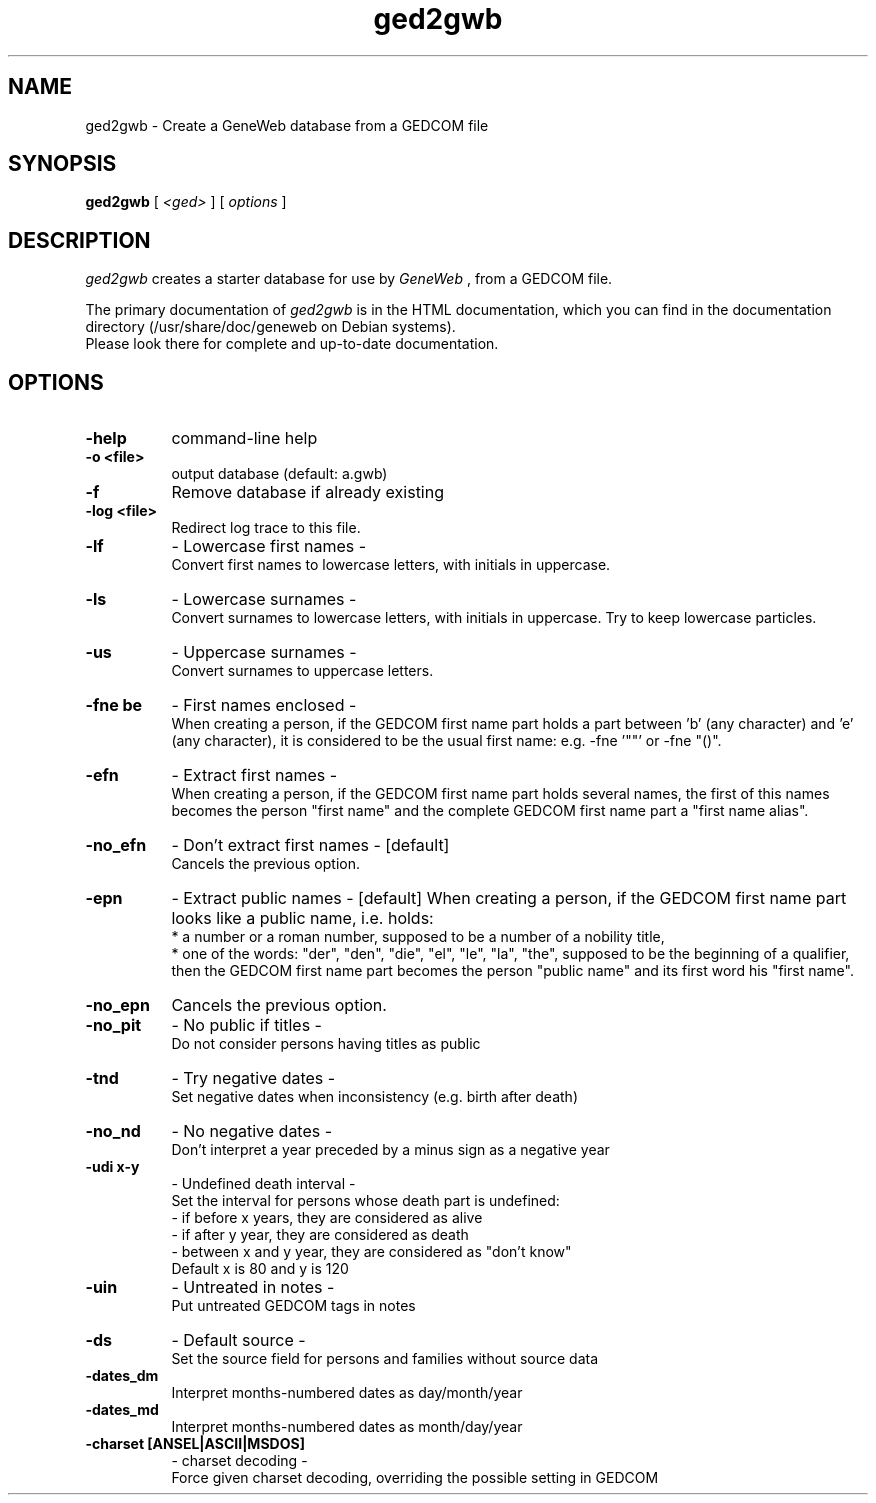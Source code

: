 .TH ged2gwb 1 "2002 October 20th"
.SH NAME
ged2gwb \- Create a GeneWeb database from a GEDCOM file
.SH SYNOPSIS
.B ged2gwb
[
.I \<ged\>
] [
.I options
]
.br
.SH DESCRIPTION
.I ged2gwb
creates a starter database for use by 
.IR GeneWeb 
, from a GEDCOM file. 
.PP
The primary documentation of
.I ged2gwb 
is in the HTML documentation, which you can find in the documentation directory (/usr/share/doc/geneweb on
Debian systems).
.br
Please look there for complete and up-to-date documentation.
.PP
.SH OPTIONS
.PP
.TP 8
.B \-help
command-line help
.TP
.B \-o <file>
output database (default: a.gwb)
.TP
.B \-f 
Remove database if already existing
.TP
.B \-log <file>
Redirect log trace to this file.
.TP
.B \-lf    
- Lowercase first names -
.br
Convert first names to lowercase letters, with initials in
uppercase.
.TP
.B \-ls    
- Lowercase surnames -
.br
Convert surnames to lowercase letters, with initials in
uppercase. Try to keep lowercase particles.
.TP
.B \-us    
- Uppercase surnames -
.br
Convert surnames to uppercase letters.
.TP
.B \-fne be 
- First names enclosed -
.br
When creating a person, if the GEDCOM first name part holds
a part between 'b' (any character) and 'e' (any character), it
is considered to be the usual first name: e.g. -fne '""' or
-fne "()".
.TP
.B \-efn   
- Extract first names -
.br
When creating a person, if the GEDCOM first name part holds several
names, the first of this names becomes the person "first name" and
the complete GEDCOM first name part a "first name alias".
.TP
.B \-no_efn   
- Don't extract first names - [default]
.br
Cancels the previous option.
.TP
.B \-epn   
- Extract public names - [default]
When creating a person, if the GEDCOM first name part looks like a
public name, i.e. holds:
.br
	* a number or a roman number, supposed to be a number of a nobility title,
.br
	* one of the words: "der", "den", "die", "el", "le", "la", "the", supposed to be the beginning of a qualifier,
then the GEDCOM first name part becomes the person "public name"
and its first word his "first name".
.TP
.B \-no_epn 
Cancels the previous option.
.TP
.B \-no_pit  
- No public if titles -
.br
Do not consider persons having titles as public
.TP
.B \-tnd   
- Try negative dates -
.br
Set negative dates when inconsistency (e.g. birth after death)
.TP
.B \-no_nd  
- No negative dates -
.br
Don't interpret a year preceded by a minus sign as a negative year
.TP
.B \-udi x-y   
- Undefined death interval -
.br
Set the interval for persons whose death part is undefined:
.br
       - if before x years, they are considered as alive
.br
       - if after y year, they are considered as death
.br
       - between x and y year, they are considered as "don't know"
.br
       Default x is 80 and y is 120
.TP
.B \-uin  
- Untreated in notes -
.br
Put untreated GEDCOM tags in notes
.TP
.B \-ds  
- Default source -
.br
Set the source field for persons and families without source data
.TP
.B \-dates_dm 
Interpret months-numbered dates as day/month/year
.TP
.B \-dates_md 
Interpret months-numbered dates as month/day/year
.TP
.B \-charset [ANSEL|ASCII|MSDOS] 
- charset decoding -
.br
Force given charset decoding, overriding the possible setting in GEDCOM


